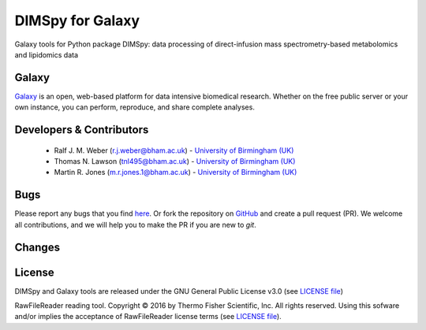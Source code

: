 DIMSpy for Galaxy
========================
|Build Status (Travis)| |Git| |Bioconda| |License|

Galaxy tools for Python package DIMSpy: data processing of direct-infusion mass spectrometry-based metabolomics and lipidomics data

Galaxy
------
`Galaxy <https://galaxyproject.org>`_ is an open, web-based platform for data intensive biomedical research. Whether on the free public server or your own instance, you can perform, reproduce, and share complete analyses. 


Developers & Contributors
-------------------------
 - Ralf J. M. Weber (r.j.weber@bham.ac.uk) - `University of Birmingham (UK) <http://www.birmingham.ac.uk/index.aspx>`_
 - Thomas N. Lawson (tnl495@bham.ac.uk) - `University of Birmingham (UK) <http://www.birmingham.ac.uk/index.aspx>`_
 - Martin R. Jones (m.r.jones.1@bham.ac.uk) - `University of Birmingham (UK) <http://www.birmingham.ac.uk/index.aspx>`_


Bugs
----
Please report any bugs that you find `here <https://github.com/computational-metabolomics/dimspy-galaxy/issues>`_.
Or fork the repository on `GitHub <https://github.com/computational-metabolomics/dimspy-galaxy/>`_
and create a pull request (PR). We welcome all contributions, and we
will help you to make the PR if you are new to `git`.


Changes
-------


License
-------
DIMSpy and Galaxy tools are released under the GNU General Public License v3.0 (see `LICENSE file <https://github.com/computational-metabolomics/dimspy-galaxy/blob/master/LICENSE>`_)

RawFileReader reading tool. Copyright © 2016 by Thermo Fisher Scientific, Inc. All rights reserved. Using this sofware and/or implies the acceptance of RawFileReader license terms (see `LICENSE file <https://github.com/computational-metabolomics/dimspy-galaxy/blob/master/tools/dimspy/RawFileReaderLicense.md>`_).


.. |Build Status (Travis)| image:: https://img.shields.io/travis/computational-metabolomics/dimspy-galaxy.svg?style=flat&maxAge=3600&label=Travis-CI
   :target: https://travis-ci.org/computational-metabolomics/dimspy-galaxy

.. |Git| image:: https://img.shields.io/badge/repository-GitHub-blue.svg?style=flat&maxAge=3600
   :target: https://github.com/computational-metabolomics/dimspy

.. |Bioconda| image:: https://img.shields.io/badge/install%20with-bioconda-brightgreen.svg?style=flat&maxAge=3600
   :target: http://bioconda.github.io/recipes/dimspy/README.html

.. |License| image:: https://img.shields.io/pypi/l/dimspy.svg?style=flat&maxAge=3600
   :target: https://www.gnu.org/licenses/gpl-3.0.html
